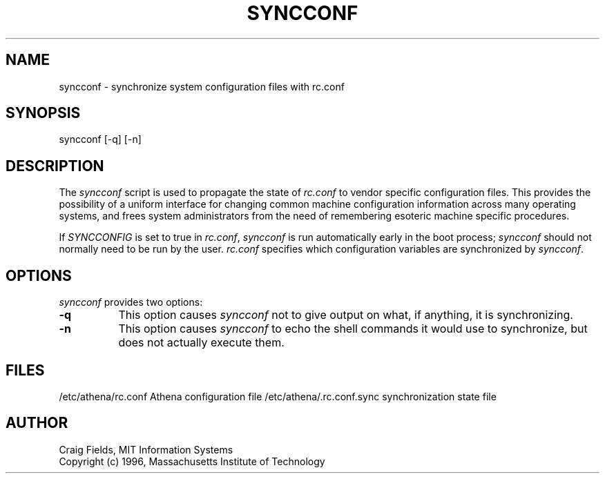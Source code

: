 .TH SYNCCONF 8 "31 May 1996"
.ds ]W MIT Athena
.SH NAME
syncconf \- synchronize system configuration files with rc.conf
.SH SYNOPSIS
.nf
syncconf [-q] [-n]
.fi
.SH DESCRIPTION
The \fIsyncconf\fR script is used to propagate the state of
\fIrc.conf\fR to vendor specific configuration files. This provides
the possibility of a uniform interface for changing common machine
configuration information across many operating systems, and frees
system administrators from the need of remembering esoteric machine
specific procedures.

If \fISYNCCONFIG\fR is set to true in \fIrc.conf\fR, \fIsyncconf\fR is
run automatically early in the boot process; \fIsyncconf\fR should not
normally need to be run by the user. \fIrc.conf\fR specifies which
configuration variables are synchronized by \fIsyncconf\fR.
.SH OPTIONS
\fIsyncconf\fR provides two options:
.TP 8
.B \-q
This option causes \fIsyncconf\fR not to give output on what, if
anything, it is synchronizing.
.TP 8
.B \-n
This option causes \fIsyncconf\fR to echo the shell commands it would
use to synchronize, but does not actually execute them.
.SH FILES
/etc/athena/rc.conf             Athena configuration file
/etc/athena/.rc.conf.sync       synchronization state file
.SH AUTHOR
Craig Fields, MIT Information Systems
.br
Copyright (c) 1996, Massachusetts Institute of Technology
